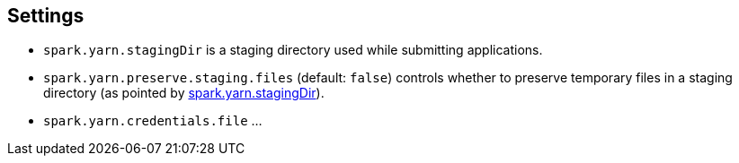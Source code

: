 == Settings

[[spark.yarn.stagingDir]]
* `spark.yarn.stagingDir` is a staging directory used while submitting applications.

[[spark.yarn.preserve.staging.files]]
* `spark.yarn.preserve.staging.files` (default: `false`) controls whether to preserve temporary files in a staging directory (as pointed by <<spark.yarn.stagingDir, spark.yarn.stagingDir>>).

[[spark.yarn.credentials.file]]
* `spark.yarn.credentials.file` ...
